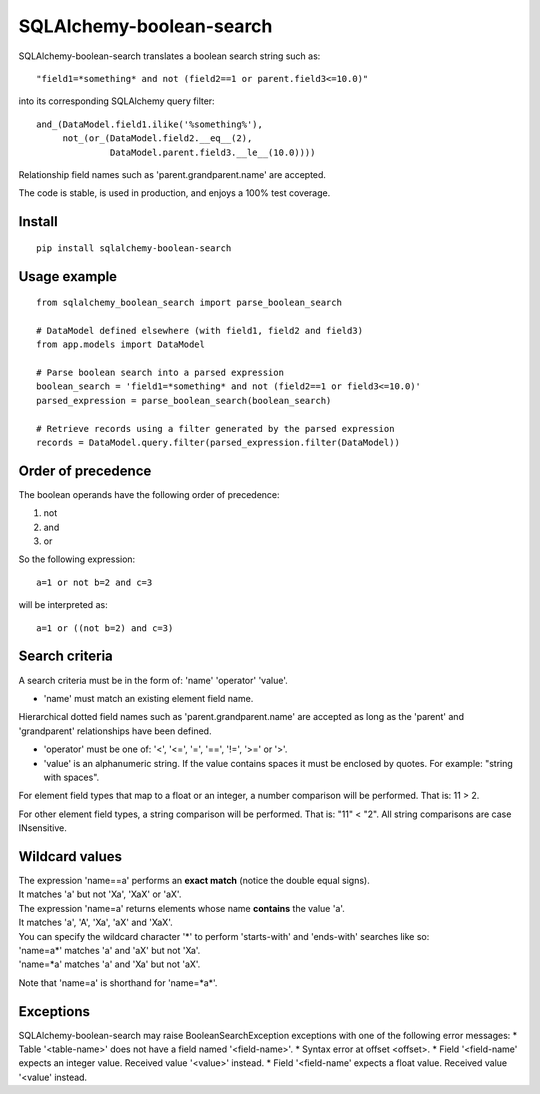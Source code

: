 .. SQLAlchemy-boolean-search documentation master file, created by
   sphinx-quickstart on Wed Aug  5 19:14:24 2015.
   You can adapt this file completely to your liking, but it should at least
   contain the root `toctree` directive.

SQLAlchemy-boolean-search
========
SQLAlchemy-boolean-search translates a boolean search string such as::

    "field1=*something* and not (field2==1 or parent.field3<=10.0)"

into its corresponding SQLAlchemy query filter::

    and_(DataModel.field1.ilike('%something%'),
         not_(or_(DataModel.field2.__eq__(2),
                  DataModel.parent.field3.__le__(10.0))))

Relationship field names such as 'parent.grandparent.name' are accepted.

The code is stable, is used in production, and enjoys a 100% test coverage.

Install
--------
::

    pip install sqlalchemy-boolean-search


Usage example
--------
::

    from sqlalchemy_boolean_search import parse_boolean_search

    # DataModel defined elsewhere (with field1, field2 and field3)
    from app.models import DataModel

    # Parse boolean search into a parsed expression
    boolean_search = 'field1=*something* and not (field2==1 or field3<=10.0)'
    parsed_expression = parse_boolean_search(boolean_search)

    # Retrieve records using a filter generated by the parsed expression
    records = DataModel.query.filter(parsed_expression.filter(DataModel))


Order of precedence
--------
The boolean operands have the following order of precedence:

1. not
2. and
3. or

So the following expression::

    a=1 or not b=2 and c=3

will be interpreted as::

    a=1 or ((not b=2) and c=3)


Search criteria
--------
A search criteria must be in the form of: 'name' 'operator' 'value'.

* 'name' must match an existing element field name.
Hierarchical dotted field names such as 'parent.grandparent.name' are accepted
as long as the 'parent' and 'grandparent' relationships have been defined.

* 'operator' must be one of: '<', '<=', '=', '==', '!=', '>=' or '>'.

* 'value' is an alphanumeric string. If the value contains spaces it must be enclosed by quotes. For example: "string with spaces".

For element field types that map to a float or an integer, a number comparison will be performed. That is: 11 > 2.

For other element field types, a string comparison will be performed. That is: "11" < "2". All string comparisons are case INsensitive.


Wildcard values
--------
| The expression 'name==a' performs an **exact match** (notice the double equal signs).
| It matches 'a' but not 'Xa', 'XaX' or 'aX'.

| The expression 'name=a' returns elements whose name **contains** the value 'a'.
| It matches 'a', 'A', 'Xa', 'aX' and 'XaX'.

| You can specify the wildcard character '*' to perform 'starts-with' and 'ends-with' searches like so:
| 'name=a*' matches 'a' and 'aX' but not 'Xa'.
| 'name=*a' matches 'a' and 'Xa' but not 'aX'.

Note that 'name=a' is shorthand for 'name=*a*'.


Exceptions
-------
SQLAlchemy-boolean-search may raise BooleanSearchException exceptions
with one of the following error messages:
* Table '<table-name>' does not have a field named '<field-name>'.
* Syntax error at offset <offset>.
* Field '<field-name' expects an integer value. Received value '<value>' instead.
* Field '<field-name' expects a float value. Received value '<value' instead.
